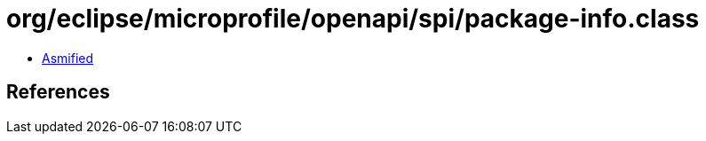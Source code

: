 = org/eclipse/microprofile/openapi/spi/package-info.class

 - link:package-info-asmified.java[Asmified]

== References

